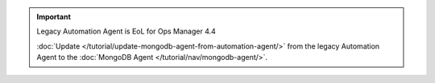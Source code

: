 .. important:: Legacy Automation Agent is EoL for Ops Manager 4.4

   :doc:`Update </tutorial/update-mongodb-agent-from-automation-agent/>`
   from the legacy Automation Agent to the
   :doc:`MongoDB Agent </tutorial/nav/mongodb-agent/>`.
